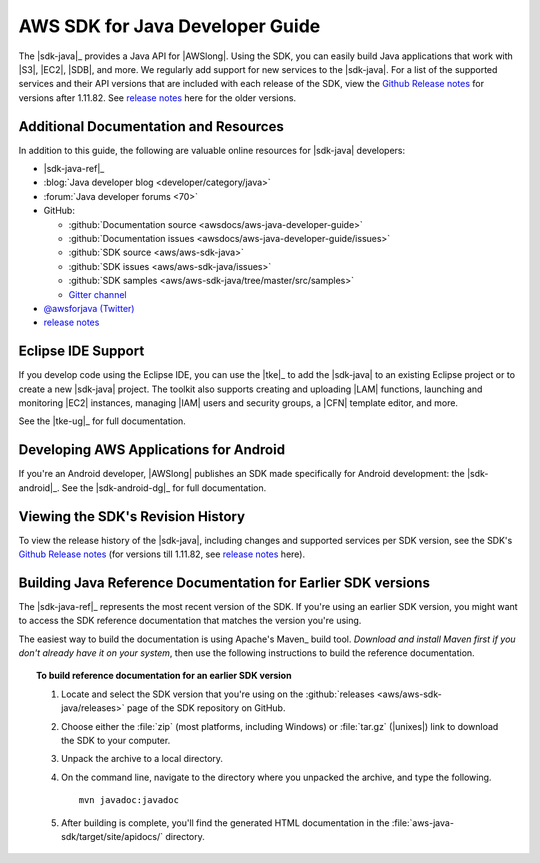 .. Copyright 2010-2017 Amazon.com, Inc. or its affiliates. All Rights Reserved.

   This work is licensed under a Creative Commons Attribution-NonCommercial-ShareAlike 4.0
   International License (the "License"). You may not use this file except in compliance with the
   License. A copy of the License is located at http://creativecommons.org/licenses/by-nc-sa/4.0/.

   This file is distributed on an "AS IS" BASIS, WITHOUT WARRANTIES OR CONDITIONS OF ANY KIND,
   either express or implied. See the License for the specific language governing permissions and
   limitations under the License.

.. meta::
    :description:
         Welcome to the AWS Java Developer Guide

################################
AWS SDK for Java Developer Guide
################################

The |sdk-java|_ provides a Java API for |AWSlong|. Using the SDK, you can easily build Java
applications that work with |S3|, |EC2|, |SDB|, and more. We regularly add support for new services
to the |sdk-java|. For a list of the supported services and their API versions that are included
with each release of the SDK, view the `Github Release notes <https://github.com/aws/aws-sdk-java#release-notes>`_ for versions after 1.11.82. See `release notes`_ here for the older versions.


.. _additional-resources:

Additional Documentation and Resources
======================================

In addition to this guide, the following are valuable online resources for |sdk-java|
developers:

* |sdk-java-ref|_

* :blog:`Java developer blog <developer/category/java>`

* :forum:`Java developer forums <70>`

* GitHub:

  + :github:`Documentation source <awsdocs/aws-java-developer-guide>`

  + :github:`Documentation issues <awsdocs/aws-java-developer-guide/issues>`

  + :github:`SDK source <aws/aws-sdk-java>`

  + :github:`SDK issues <aws/aws-sdk-java/issues>`

  + :github:`SDK samples <aws/aws-sdk-java/tree/master/src/samples>`

  + `Gitter channel <https://gitter.im/aws/aws-sdk-java>`_

* `@awsforjava (Twitter) <https://twitter.com/awsforjava>`_

* `release notes <https://github.com/aws/aws-sdk-java#release-notes>`_


.. _eclipse-support:

Eclipse IDE Support
===================

If you develop code using the Eclipse IDE, you can use the |tke|_ to add the |sdk-java| to an
existing Eclipse project or to create a new |sdk-java| project. The toolkit also supports creating
and uploading |LAM| functions, launching and monitoring |EC2| instances, managing |IAM| users
and security groups, a |CFN| template editor, and more.

See the |tke-ug|_ for full documentation.


.. _android-support:

Developing AWS Applications for Android
=======================================

If you're an Android developer, |AWSlong| publishes an SDK made specifically for Android
development: the |sdk-android|_. See the |sdk-android-dg|_ for full documentation.


.. _java-sdk-history:

Viewing the SDK's Revision History
==================================

To view the release history of the |sdk-java|, including changes and supported services per SDK
version, see the SDK's `Github Release notes <https://github.com/aws/aws-sdk-java#release-notes>`_ (for versions till 1.11.82, see `release notes`_ here).


.. _build-old-reference-docs:

Building Java Reference Documentation for Earlier SDK versions
==============================================================

The |sdk-java-ref|_ represents the most recent version of the SDK. If you're using an earlier SDK
version, you might want to access the SDK reference documentation that matches the version you're
using.

The easiest way to build the documentation is using Apache's Maven_ build tool. *Download and
install Maven first if you don't already have it on your system*, then use the following
instructions to build the reference documentation.

.. topic:: To build reference documentation for an earlier SDK version

    #. Locate and select the SDK version that you're using on the :github:`releases
       <aws/aws-sdk-java/releases>` page of the SDK repository on GitHub.

    #. Choose either the :file:`zip` (most platforms, including Windows) or :file:`tar.gz`
       (|unixes|) link to download the SDK to your computer.

    #. Unpack the archive to a local directory.

    #. On the command line, navigate to the directory where you unpacked the archive, and type the following.

       ::

        mvn javadoc:javadoc

    #. After building is complete, you'll find the generated HTML documentation in the
       :file:`aws-java-sdk/target/site/apidocs/` directory.


